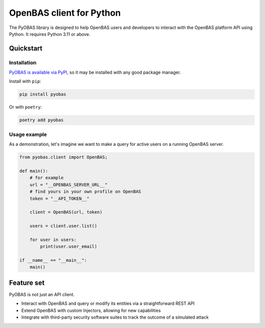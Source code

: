 =========================
OpenBAS client for Python
=========================

The PyOBAS library is designed to help OpenBAS users and developers to interact
with the OpenBAS platform API using Python. It requires Python 3.11 or above.

Quickstart
----------

Installation
************
`PyOBAS is available via PyPI <https://pypi.org/project/pyobas/>`_, so it may be installed with any good package manager.

Install with ``pip``:

.. code:: shell

    pip install pyobas

Or with ``poetry``:

.. code:: shell

    poetry add pyobas

Usage example
*************
As a demonstration, let's imagine we want to make a query for active users on a running OpenBAS server.

.. code:: python

    from pyobas.client import OpenBAS;

    def main():
        # for example
        url = "__OPENBAS_SERVER_URL__"
        # find yours in your own profile on OpenBAS
        token = "__API_TOKEN__"

        client = OpenBAS(url, token)

        users = client.user.list()

        for user in users:
            print(user.user_email)

    if __name__ == "__main__":
        main()

Feature set
-----------
PyOBAS is not just an API client.

* Interact with OpenBAS and query or modify its entities via a straightforward REST API
* Extend OpenBAS with custom Injectors, allowing for new capabilities
* Integrate with third-party security software suites to track the outcome of a simulated attack